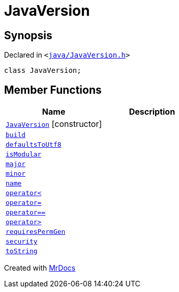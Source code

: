 [#JavaVersion]
= JavaVersion
:relfileprefix: 
:mrdocs:


== Synopsis

Declared in `&lt;https://github.com/PrismLauncher/PrismLauncher/blob/develop/launcher/java/JavaVersion.h#L13[java&sol;JavaVersion&period;h]&gt;`

[source,cpp,subs="verbatim,replacements,macros,-callouts"]
----
class JavaVersion;
----

== Member Functions
[cols=2]
|===
| Name | Description 

| xref:JavaVersion/2constructor.adoc[`JavaVersion`]         [.small]#[constructor]#
| 
| xref:JavaVersion/build.adoc[`build`] 
| 

| xref:JavaVersion/defaultsToUtf8.adoc[`defaultsToUtf8`] 
| 

| xref:JavaVersion/isModular.adoc[`isModular`] 
| 

| xref:JavaVersion/major.adoc[`major`] 
| 

| xref:JavaVersion/minor.adoc[`minor`] 
| 

| xref:JavaVersion/name.adoc[`name`] 
| 

| xref:JavaVersion/operator_lt.adoc[`operator&lt;`] 
| 

| xref:JavaVersion/operator_assign.adoc[`operator&equals;`] 
| 

| xref:JavaVersion/operator_eq.adoc[`operator&equals;&equals;`] 
| 

| xref:JavaVersion/operator_gt.adoc[`operator&gt;`] 
| 

| xref:JavaVersion/requiresPermGen.adoc[`requiresPermGen`] 
| 

| xref:JavaVersion/security.adoc[`security`] 
| 

| xref:JavaVersion/toString.adoc[`toString`] 
| 

|===





[.small]#Created with https://www.mrdocs.com[MrDocs]#
